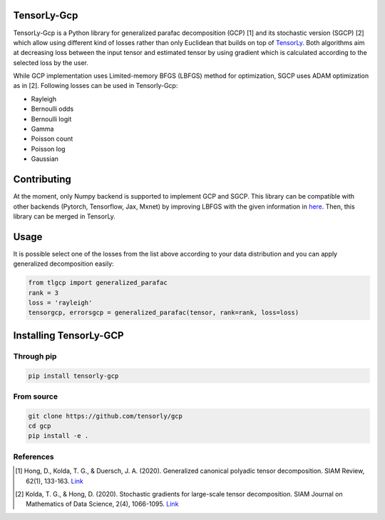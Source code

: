 TensorLy-Gcp  
===============================================  
TensorLy-Gcp is a Python library for generalized parafac decomposition (GCP) [1] and its stochastic version (SGCP) [2] which allow using different kind of losses rather than only Euclidean  that builds on top of `TensorLy <http://tensorly.org/dev/installation.html>`_. Both algorithms aim at decreasing loss between the input tensor and estimated tensor by using gradient which is calculated according to the selected loss by the user.

While GCP implementation uses Limited-memory BFGS (LBFGS) method for optimization, SGCP uses ADAM optimization as in [2]. Following losses can be used in Tensorly-Gcp:

- Rayleigh
- Bernoulli odds
- Bernoulli logit
- Gamma
- Poisson count
- Poisson log
- Gaussian

Contributing
============
At the moment, only Numpy backend is supported to implement GCP and SGCP. This library can be compatible with other backends (Pytorch, Tensorflow, Jax, Mxnet) by improving LBFGS with the given information in `here <https://github.com/caglayantuna/tensorly-gcp/blob/master/tlgcp/utils/_lbfgs.py>`_. Then, this library can be merged in TensorLy.

Usage
============
It is possible select one of the losses from the list above according to your data distribution and you can apply generalized decomposition easily:

.. code:: python
    
    from tlgcp import generalized_parafac
    rank = 3
    loss = 'rayleigh'
    tensorgcp, errorsgcp = generalized_parafac(tensor, rank=rank, loss=loss)


Installing TensorLy-GCP  
=========================
Through pip
-----------

.. code:: 

   pip install tensorly-gcp   
   
From source
-----------

.. code::

  git clone https://github.com/tensorly/gcp
  cd gcp
  pip install -e .
  
  
  
References  
----------  
  
.. [1] Hong, D., Kolda, T. G., & Duersch, J. A. (2020). Generalized canonical polyadic tensor decomposition. SIAM Review, 62(1), 133-163. `Link <https://arxiv.org/abs/1808.07452>`_  
  
.. [2] Kolda, T. G., & Hong, D. (2020). Stochastic gradients for large-scale tensor decomposition. SIAM Journal on Mathematics of Data Science, 2(4), 1066-1095. `Link <https://arxiv.org/abs/1906.01687>`_
